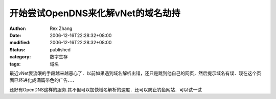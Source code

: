 开始尝试OpenDNS来化解vNet的域名劫持
##############################################

:author: Rex Zhang
:date: 2006-12-16T22:28:32+08:00
:modified: 2006-12-16T22:28:32+08:00
:status: published
:category: 数字生存
:tags: 域名

最近vNet耍流氓的手段越来越恶心了．以前如果遇到域名解析出错，还只是跳到他自己的网页，然后提示域名有误．现在这个页面已经进化成满篇带色的广告．．．

还好有OpenDNS这样的服务.其不但可以加快域名解析的速度．还可以防止钓鱼网站．可以试一试
